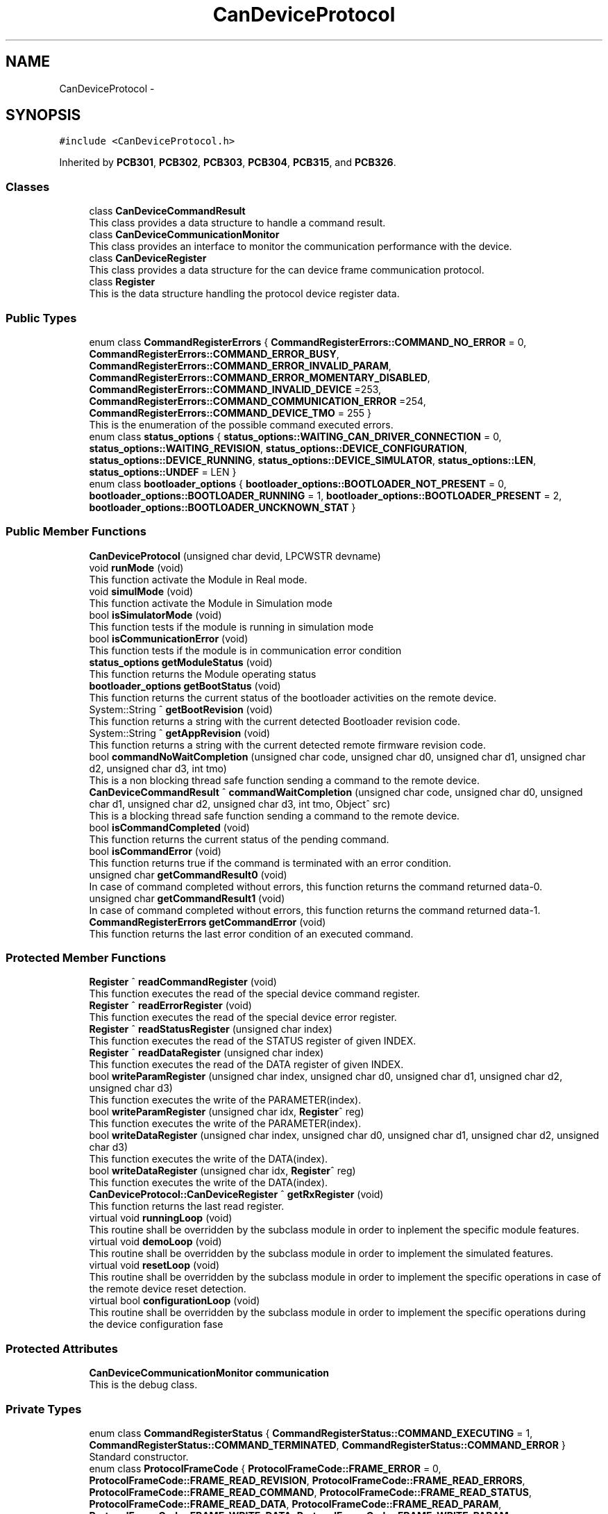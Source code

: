 .TH "CanDeviceProtocol" 3 "Mon May 13 2024" "MCPU_MASTER Software Description" \" -*- nroff -*-
.ad l
.nh
.SH NAME
CanDeviceProtocol \-  

.SH SYNOPSIS
.br
.PP
.PP
\fC#include <CanDeviceProtocol\&.h>\fP
.PP
Inherited by \fBPCB301\fP, \fBPCB302\fP, \fBPCB303\fP, \fBPCB304\fP, \fBPCB315\fP, and \fBPCB326\fP\&.
.SS "Classes"

.in +1c
.ti -1c
.RI "class \fBCanDeviceCommandResult\fP"
.br
.RI "This class provides a data structure to handle a command result\&. "
.ti -1c
.RI "class \fBCanDeviceCommunicationMonitor\fP"
.br
.RI "This class provides an interface to monitor the communication performance with the device\&. "
.ti -1c
.RI "class \fBCanDeviceRegister\fP"
.br
.RI "This class provides a data structure for the can device frame communication protocol\&. "
.ti -1c
.RI "class \fBRegister\fP"
.br
.RI "This is the data structure handling the protocol device register data\&. "
.in -1c
.SS "Public Types"

.in +1c
.ti -1c
.RI "enum class \fBCommandRegisterErrors\fP { \fBCommandRegisterErrors::COMMAND_NO_ERROR\fP = 0, \fBCommandRegisterErrors::COMMAND_ERROR_BUSY\fP, \fBCommandRegisterErrors::COMMAND_ERROR_INVALID_PARAM\fP, \fBCommandRegisterErrors::COMMAND_ERROR_MOMENTARY_DISABLED\fP, \fBCommandRegisterErrors::COMMAND_INVALID_DEVICE\fP =253, \fBCommandRegisterErrors::COMMAND_COMMUNICATION_ERROR\fP =254, \fBCommandRegisterErrors::COMMAND_DEVICE_TMO\fP = 255 }"
.br
.RI "This is the enumeration of the possible command executed errors\&. "
.ti -1c
.RI "enum class \fBstatus_options\fP { \fBstatus_options::WAITING_CAN_DRIVER_CONNECTION\fP = 0, \fBstatus_options::WAITING_REVISION\fP, \fBstatus_options::DEVICE_CONFIGURATION\fP, \fBstatus_options::DEVICE_RUNNING\fP, \fBstatus_options::DEVICE_SIMULATOR\fP, \fBstatus_options::LEN\fP, \fBstatus_options::UNDEF\fP = LEN }"
.br
.ti -1c
.RI "enum class \fBbootloader_options\fP { \fBbootloader_options::BOOTLOADER_NOT_PRESENT\fP = 0, \fBbootloader_options::BOOTLOADER_RUNNING\fP = 1, \fBbootloader_options::BOOTLOADER_PRESENT\fP = 2, \fBbootloader_options::BOOTLOADER_UNCKNOWN_STAT\fP }"
.br
.in -1c
.SS "Public Member Functions"

.in +1c
.ti -1c
.RI "\fBCanDeviceProtocol\fP (unsigned char devid, LPCWSTR devname)"
.br
.ti -1c
.RI "void \fBrunMode\fP (void)"
.br
.RI "This function activate the Module in Real mode\&.  "
.ti -1c
.RI "void \fBsimulMode\fP (void)"
.br
.RI "This function activate the Module in Simulation mode  "
.ti -1c
.RI "bool \fBisSimulatorMode\fP (void)"
.br
.RI "This function tests if the module is running in simulation mode  "
.ti -1c
.RI "bool \fBisCommunicationError\fP (void)"
.br
.RI "This function tests if the module is in communication error condition  "
.ti -1c
.RI "\fBstatus_options\fP \fBgetModuleStatus\fP (void)"
.br
.RI "This function returns the Module operating status  "
.ti -1c
.RI "\fBbootloader_options\fP \fBgetBootStatus\fP (void)"
.br
.RI "This function returns the current status of the bootloader activities on the remote device\&.  "
.ti -1c
.RI "System::String ^ \fBgetBootRevision\fP (void)"
.br
.RI "This function returns a string with the current detected Bootloader revision code\&.  "
.ti -1c
.RI "System::String ^ \fBgetAppRevision\fP (void)"
.br
.RI "This function returns a string with the current detected remote firmware revision code\&.  "
.ti -1c
.RI "bool \fBcommandNoWaitCompletion\fP (unsigned char code, unsigned char d0, unsigned char d1, unsigned char d2, unsigned char d3, int tmo)"
.br
.RI "This is a non blocking thread safe function sending a command to the remote device\&. "
.ti -1c
.RI "\fBCanDeviceCommandResult\fP ^ \fBcommandWaitCompletion\fP (unsigned char code, unsigned char d0, unsigned char d1, unsigned char d2, unsigned char d3, int tmo, Object^ src)"
.br
.RI "This is a blocking thread safe function sending a command to the remote device\&. "
.ti -1c
.RI "bool \fBisCommandCompleted\fP (void)"
.br
.RI "This function returns the current status of the pending command\&.  "
.ti -1c
.RI "bool \fBisCommandError\fP (void)"
.br
.RI "This function returns true if the command is terminated with an error condition\&.  "
.ti -1c
.RI "unsigned char \fBgetCommandResult0\fP (void)"
.br
.RI "In case of command completed without errors, this function returns the command returned data-0\&.  "
.ti -1c
.RI "unsigned char \fBgetCommandResult1\fP (void)"
.br
.RI "In case of command completed without errors, this function returns the command returned data-1\&.  "
.ti -1c
.RI "\fBCommandRegisterErrors\fP \fBgetCommandError\fP (void)"
.br
.RI "This function returns the last error condition of an executed command\&. "
.in -1c
.SS "Protected Member Functions"

.in +1c
.ti -1c
.RI "\fBRegister\fP ^ \fBreadCommandRegister\fP (void)"
.br
.RI "This function executes the read of the special device command register\&.  "
.ti -1c
.RI "\fBRegister\fP ^ \fBreadErrorRegister\fP (void)"
.br
.RI "This function executes the read of the special device error register\&.  "
.ti -1c
.RI "\fBRegister\fP ^ \fBreadStatusRegister\fP (unsigned char index)"
.br
.RI "This function executes the read of the STATUS register of given INDEX\&.  "
.ti -1c
.RI "\fBRegister\fP ^ \fBreadDataRegister\fP (unsigned char index)"
.br
.RI "This function executes the read of the DATA register of given INDEX\&.  "
.ti -1c
.RI "bool \fBwriteParamRegister\fP (unsigned char index, unsigned char d0, unsigned char d1, unsigned char d2, unsigned char d3)"
.br
.RI "This function executes the write of the PARAMETER(index)\&.  "
.ti -1c
.RI "bool \fBwriteParamRegister\fP (unsigned char idx, \fBRegister\fP^ reg)"
.br
.RI "This function executes the write of the PARAMETER(index)\&.  "
.ti -1c
.RI "bool \fBwriteDataRegister\fP (unsigned char index, unsigned char d0, unsigned char d1, unsigned char d2, unsigned char d3)"
.br
.RI "This function executes the write of the DATA(index)\&.  "
.ti -1c
.RI "bool \fBwriteDataRegister\fP (unsigned char idx, \fBRegister\fP^ reg)"
.br
.RI "This function executes the write of the DATA(index)\&.  "
.ti -1c
.RI "\fBCanDeviceProtocol::CanDeviceRegister\fP ^ \fBgetRxRegister\fP (void)"
.br
.RI "This function returns the last read register\&. "
.ti -1c
.RI "virtual void \fBrunningLoop\fP (void)"
.br
.RI "This routine shall be overridden by the subclass module in order to inplement the specific module features\&. "
.ti -1c
.RI "virtual void \fBdemoLoop\fP (void)"
.br
.RI "This routine shall be overridden by the subclass module in order to implement the simulated features\&. "
.ti -1c
.RI "virtual void \fBresetLoop\fP (void)"
.br
.RI "This routine shall be overridden by the subclass module in order to implement the specific operations in case of the remote device reset detection\&. "
.ti -1c
.RI "virtual bool \fBconfigurationLoop\fP (void)"
.br
.RI "This routine shall be overridden by the subclass module in order to implement the specific operations during the device configuration fase "
.in -1c
.SS "Protected Attributes"

.in +1c
.ti -1c
.RI "\fBCanDeviceCommunicationMonitor\fP \fBcommunication\fP"
.br
.RI "This is the debug class\&. "
.in -1c
.SS "Private Types"

.in +1c
.ti -1c
.RI "enum class \fBCommandRegisterStatus\fP { \fBCommandRegisterStatus::COMMAND_EXECUTING\fP = 1, \fBCommandRegisterStatus::COMMAND_TERMINATED\fP, \fBCommandRegisterStatus::COMMAND_ERROR\fP }"
.br
.RI "Standard constructor\&. "
.ti -1c
.RI "enum class \fBProtocolFrameCode\fP { \fBProtocolFrameCode::FRAME_ERROR\fP = 0, \fBProtocolFrameCode::FRAME_READ_REVISION\fP, \fBProtocolFrameCode::FRAME_READ_ERRORS\fP, \fBProtocolFrameCode::FRAME_READ_COMMAND\fP, \fBProtocolFrameCode::FRAME_READ_STATUS\fP, \fBProtocolFrameCode::FRAME_READ_DATA\fP, \fBProtocolFrameCode::FRAME_READ_PARAM\fP, \fBProtocolFrameCode::FRAME_WRITE_DATA\fP, \fBProtocolFrameCode::FRAME_WRITE_PARAM\fP, \fBProtocolFrameCode::FRAME_STORE_PARAMS\fP, \fBProtocolFrameCode::FRAME_COMMAND_EXEC\fP, \fBProtocolFrameCode::FRAME_DEVICE_RESET\fP }"
.br
.RI "This is the command Code of the protocol frames "
.in -1c
.SS "Private Member Functions"

.in +1c
.ti -1c
.RI "bool \fBsend\fP (unsigned char d0, unsigned char d1, unsigned char d2, unsigned char d3, unsigned char d4, unsigned char d5, unsigned char d6, unsigned char d7, bool bootl)"
.br
.RI "This function sends a frame the the remote device  "
.ti -1c
.RI "void \fBthread_can_rx_callback\fP (unsigned short canid, unsigned char *data, unsigned char len)"
.br
.RI "This is the callback to be connected to the CAN reception event\&.  "
.ti -1c
.RI "void \fBmainWorker\fP (void)"
.br
.RI "Main Thread routine activated by the Module's Thread\&. "
.ti -1c
.RI "void \fBInternalRunningLoop\fP (void)"
.br
.RI "Internal Loop routine called when the device result configured and correctly running\&. "
.in -1c
.SS "Private Attributes"

.in +1c
.ti -1c
.RI "Thread ^ \fBmain_thread\fP"
.br
.RI "Module internal main thread handle\&. "
.ti -1c
.RI "unsigned short \fBdevice_id\fP"
.br
.RI "Device ID assigned by the Subclass to handle a target remote device\&. "
.ti -1c
.RI "bool \fBsimulator_mode\fP"
.br
.RI "True if the module has been activated in simulation mode\&. "
.ti -1c
.RI "bool \fBrun\fP"
.br
.RI "True if the module has been activated in real mode\&. "
.ti -1c
.RI "bool \fBregister_access_fault\fP"
.br
.RI "True if a series of attempt to send frames to the device should be failed\&. "
.ti -1c
.RI "int \fBregister_access_fault_counter\fP"
.br
.RI "Counter variable to count the consecutive failed attempt to send frame to the remote device\&. "
.ti -1c
.RI "HANDLE \fBrxEvent\fP"
.br
.RI "Event object signaled by the receiving callback\&. "
.ti -1c
.RI "bool \fBrx_pending\fP"
.br
.RI "A reception data is pending\&. "
.ti -1c
.RI "bool \fBdevice_reset\fP"
.br
.RI "A Device reset code has been received\&. "
.ti -1c
.RI "\fBCanDeviceRegister\fP ^ \fBtx_register\fP"
.br
.RI "Last Transmitted register\&. "
.ti -1c
.RI "\fBCanDeviceRegister\fP ^ \fBrx_register\fP"
.br
.RI "Last Received register\&. "
.ti -1c
.RI "\fBstatus_options\fP \fBinternal_status\fP"
.br
.ti -1c
.RI "unsigned char \fBboot_maj\fP"
.br
.RI "
.PP
.RS 4
This is the current module internal running status 
.RE
.PP
"
.ti -1c
.RI "unsigned char \fBboot_min\fP"
.br
.RI "Received Bootloader Minor Revision code\&. "
.ti -1c
.RI "unsigned char \fBboot_sub\fP"
.br
.RI "Received Bootloader Sub Revision code\&. "
.ti -1c
.RI "unsigned char \fBapp_maj\fP"
.br
.RI "Received Application Major Revision code\&. "
.ti -1c
.RI "unsigned char \fBapp_min\fP"
.br
.RI "Received Application Minor Revision code\&. "
.ti -1c
.RI "unsigned char \fBapp_sub\fP"
.br
.RI "Received Application Sub Revision code\&. "
.ti -1c
.RI "unsigned char \fBbootloader_status\fP"
.br
.RI "Received Bootloader running status\&. "
.ti -1c
.RI "bool \fBcommunication_error\fP"
.br
.RI "The communication is set to error condition\&. "
.ti -1c
.RI "bool \fBrxOk\fP"
.br
.RI "A frame has been successfullly received\&. "
.ti -1c
.RI "int \fBattempt\fP"
.br
.RI "Number of transmission attempts\&. "
.ti -1c
.RI "bool \fBcommand_executing\fP"
.br
.RI "A command is executing\&. "
.ti -1c
.RI "int \fBcommand_tmo\fP"
.br
.RI "100ms command timeout "
.ti -1c
.RI "unsigned char \fBcommand_code\fP"
.br
.RI "Command executing code\&. "
.ti -1c
.RI "unsigned char \fBcommand_d0\fP"
.br
.RI "Command Executing D0 data\&. "
.ti -1c
.RI "unsigned char \fBcommand_d1\fP"
.br
.RI "Command Executing D1 data\&. "
.ti -1c
.RI "unsigned char \fBcommand_d2\fP"
.br
.RI "Command Executing D2 data\&. "
.ti -1c
.RI "unsigned char \fBcommand_d3\fP"
.br
.RI "Command Executing D3 data\&. "
.ti -1c
.RI "unsigned char \fBcommand_ris0\fP"
.br
.RI "Command Executed Result-0 data\&. "
.ti -1c
.RI "unsigned char \fBcommand_ris1\fP"
.br
.RI "Command Executed Result-1 data\&. "
.ti -1c
.RI "unsigned char \fBcommand_error\fP"
.br
.RI "Command Executed error data\&. "
.in -1c
.SS "Static Private Attributes"

.in +1c
.ti -1c
.RI "static unsigned char \fBrx_sequence\fP"
.br
.RI "Current frame sequence number\&. "
.in -1c
.SH "Detailed Description"
.PP 



.SH "Constructor & Destructor Documentation"
.PP 
.SS "CanDeviceProtocol::CanDeviceProtocol (unsigned char devid, LPCWSTR devname)"

.SH "Member Function Documentation"
.PP 
.SS "void CanDeviceProtocol::InternalRunningLoop (void)\fC [private]\fP"

.PP
Internal Loop routine called when the device result configured and correctly running\&. This function handles the Module workflow\&. 
.PP
The Module workflow is following described:
.IP "\(bu" 2
run the application loop;
.IP "\(bu" 2
handles the command execution;
.IP "\(bu" 2
if the command takes time to be completed, a nested loop waits for the command completion;
.IP "  \(bu" 4
In the nested loop, every 100ms, he application loop is always called;
.PP

.PP

.SS "void CanDeviceProtocol::mainWorker (void)\fC [private]\fP"

.PP
Main Thread routine activated by the Module's Thread\&. 
.SH "Member Data Documentation"
.PP 
.SS "unsigned char CanDeviceProtocol::app_maj\fC [private]\fP"

.PP
Received Application Major Revision code\&. 
.SS "unsigned char CanDeviceProtocol::app_min\fC [private]\fP"

.PP
Received Application Minor Revision code\&. 
.SS "unsigned char CanDeviceProtocol::app_sub\fC [private]\fP"

.PP
Received Application Sub Revision code\&. 
.SS "int CanDeviceProtocol::attempt\fC [private]\fP"

.PP
Number of transmission attempts\&. 
.SS "unsigned char CanDeviceProtocol::boot_maj\fC [private]\fP"

.PP

.PP
.RS 4
This is the current module internal running status 
.RE
.PP
Received Bootloader Major Revision code 
.SS "unsigned char CanDeviceProtocol::boot_min\fC [private]\fP"

.PP
Received Bootloader Minor Revision code\&. 
.SS "unsigned char CanDeviceProtocol::boot_sub\fC [private]\fP"

.PP
Received Bootloader Sub Revision code\&. 
.SS "unsigned char CanDeviceProtocol::bootloader_status\fC [private]\fP"

.PP
Received Bootloader running status\&. 
.SS "unsigned char CanDeviceProtocol::command_code\fC [private]\fP"

.PP
Command executing code\&. 
.SS "unsigned char CanDeviceProtocol::command_d0\fC [private]\fP"

.PP
Command Executing D0 data\&. 
.SS "unsigned char CanDeviceProtocol::command_d1\fC [private]\fP"

.PP
Command Executing D1 data\&. 
.SS "unsigned char CanDeviceProtocol::command_d2\fC [private]\fP"

.PP
Command Executing D2 data\&. 
.SS "unsigned char CanDeviceProtocol::command_d3\fC [private]\fP"

.PP
Command Executing D3 data\&. 
.SS "unsigned char CanDeviceProtocol::command_error\fC [private]\fP"

.PP
Command Executed error data\&. 
.SS "bool CanDeviceProtocol::command_executing\fC [private]\fP"

.PP
A command is executing\&. 
.SS "unsigned char CanDeviceProtocol::command_ris0\fC [private]\fP"

.PP
Command Executed Result-0 data\&. 
.SS "unsigned char CanDeviceProtocol::command_ris1\fC [private]\fP"

.PP
Command Executed Result-1 data\&. 
.SS "int CanDeviceProtocol::command_tmo\fC [private]\fP"

.PP
100ms command timeout 
.SS "\fBCanDeviceCommunicationMonitor\fP CanDeviceProtocol::communication\fC [protected]\fP"

.PP
This is the debug class\&. 
.SS "bool CanDeviceProtocol::communication_error\fC [private]\fP"

.PP
The communication is set to error condition\&. 
.SS "unsigned short CanDeviceProtocol::device_id\fC [private]\fP"

.PP
Device ID assigned by the Subclass to handle a target remote device\&. 
.SS "bool CanDeviceProtocol::device_reset\fC [private]\fP"

.PP
A Device reset code has been received\&. 
.SS "\fBstatus_options\fP CanDeviceProtocol::internal_status\fC [private]\fP"

.SS "Thread ^ CanDeviceProtocol::main_thread\fC [private]\fP"

.PP
Module internal main thread handle\&. 
.SS "bool CanDeviceProtocol::register_access_fault\fC [private]\fP"

.PP
True if a series of attempt to send frames to the device should be failed\&. 
.SS "int CanDeviceProtocol::register_access_fault_counter\fC [private]\fP"

.PP
Counter variable to count the consecutive failed attempt to send frame to the remote device\&. 
.SS "bool CanDeviceProtocol::run\fC [private]\fP"

.PP
True if the module has been activated in real mode\&. 
.SS "bool CanDeviceProtocol::rx_pending\fC [private]\fP"

.PP
A reception data is pending\&. 
.SS "\fBCanDeviceRegister\fP ^ CanDeviceProtocol::rx_register\fC [private]\fP"

.PP
Last Received register\&. 
.SS "unsigned char CanDeviceProtocol::rx_sequence\fC [static]\fP, \fC [private]\fP"

.PP
Current frame sequence number\&. 
.SS "HANDLE CanDeviceProtocol::rxEvent\fC [private]\fP"

.PP
Event object signaled by the receiving callback\&. 
.SS "bool CanDeviceProtocol::rxOk\fC [private]\fP"

.PP
A frame has been successfullly received\&. 
.SS "bool CanDeviceProtocol::simulator_mode\fC [private]\fP"

.PP
True if the module has been activated in simulation mode\&. 
.SS "\fBCanDeviceRegister\fP ^ CanDeviceProtocol::tx_register\fC [private]\fP"

.PP
Last Transmitted register\&. 

.SH "Author"
.PP 
Generated automatically by Doxygen for MCPU_MASTER Software Description from the source code\&.
